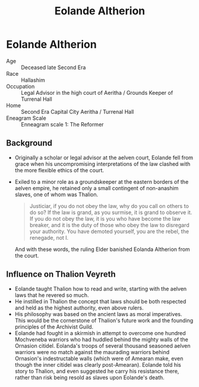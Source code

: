 #+title: Eolande Altherion
#+startup: inlineimages
#+race: Hallashim
#+enneagram: 1

* Eolande Altherion
#+html: <div class="wrap-right-img">
#+caption: Eolande Altherion
#+attr_org: :width 300
#+attr_html: :class portrait :alt Eolande Altherion
#+attr_latex: :width 200p
[[./img/eolande-altherion.jpg]]
#+html: </div>

- Age ::
    Deceased late Second Era
- Race ::
    Hallashim
- Occupation :: Legal Advisor in the high court of Aeritha / Grounds Keeper of Turrenal Hall
- Home :: Second Era Capital City Aeritha / Turrenal Hall
- Eneagram Scale ::
  Enneagram scale 1: The Reformer
** Background
- Originally a scholar or legal advisor at the aelven court, Eolande fell from grace when his uncompromising interpretations of the law clashed with the more flexible ethics of the court.
- Exiled to a minor role as a groundskeeper at the eastern borders of the aelven empire, he retained only a small contingent of non-anashim slaves, one of whom was Thalion.
  #+begin_quote
  Justiciar, if you do not obey the law, why do you call on others to do so? If the law is grand, as you surmise, it is grand to observe it. If you do not obey the law, it is you who have become the law breaker, and it is the duty of those who obey the law to disregard your authority. You have demoted yourself, you are the rebel, the renegade, not I.
  #+end_quote
  And with these words, the ruling Elder banished Eolanda Altherion from the court.
** Influence on Thalion Veyreth
- Eolande taught Thalion how to read and write, starting with the aelven laws that he revered so much.
- He instilled in Thalion the concept that laws should be both respected and held as the highest authority, even above rulers.
- His philosophy was based on the ancient laws as moral imperatives. This would be the cornerstone of Thalion's future work and the founding principles of the Archivist Guild.
- Eolande had fought in a skirmish in attempt to overcome one hundred Mochveneba warriors who had huddled behind the mighty walls of the Ornasion citidel. Eolanda's troops of several thousand seasoned aelven warriors were no match against the maurading warriors behind Ornasion's indestructable walls (which were of Amearan make, even though the inner citidel was clearly post-Amearan). Eolande told his story to Thalion, and even suggested he carry his resistance there, rather than risk being resold as slaves upon Eolande's death.
#+html: <br style="clear:both;" />
